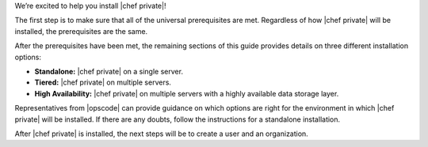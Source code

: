 .. The contents of this file may be included in multiple topics.
.. This file should not be changed in a way that hinders its ability to appear in multiple documentation sets.

We’re excited to help you install |chef private|!

The first step is to make sure that all of the universal prerequisites are met. Regardless of how |chef private| will be installed, the prerequisites are the same.

After the prerequisites have been met, the remaining sections of this guide provides details on three different installation options:

* **Standalone:** |chef private| on a single server.
* **Tiered:** |chef private| on multiple servers.
* **High Availability:** |chef private| on multiple servers with a highly available data storage layer.

Representatives from |opscode| can provide guidance on which options are right for the environment in which |chef private| will be installed. If there are any doubts, follow the instructions for a standalone installation.

After |chef private| is installed, the next steps will be to create a user and an organization.


